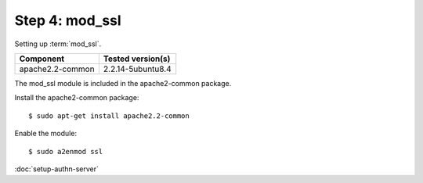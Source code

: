 Step 4: mod_ssl
===============

Setting up :term:`mod_ssl`.

\

==================== ==============================================
Component            Tested version(s)
==================== ==============================================
apache2.2-common     2.2.14-5ubuntu8.4
==================== ==============================================


The mod_ssl module is included in the apache2-common package.

Install the apache2-common package::

  $ sudo apt-get install apache2.2-common

Enable the module::

  $ sudo a2enmod ssl


:doc:`setup-authn-server`

